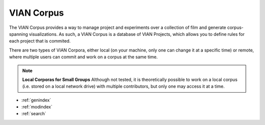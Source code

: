 .. _vian_corpus:



VIAN Corpus
***********

The VIAN Corpus provides a way to manage project and experiments over a collection of film and generate corpus-spanning
visualizations.
As such, a VIAN Corpus is a database of VIAN Projects, which allows you to define rules for each project that is commited.

There are two types of VIAN Corpora, either local (on your machine, only one can change it at a specific time) or remote,
where multiple users can commit and work on a corpus at the same time.

.. note:: **Local Corporas for Small Groups**
   Although not tested, it is theoretically possible to work on a local corpus (i.e. stored on a local network drive)
   with multiple contributors, but only one may access it at a time.


.. seealso::

   * :ref:`new_project`
   * :ref:`import_elan_projects`
   * :ref:`changing_movie_paths`


* :ref:`genindex`
* :ref:`modindex`
* :ref:`search`